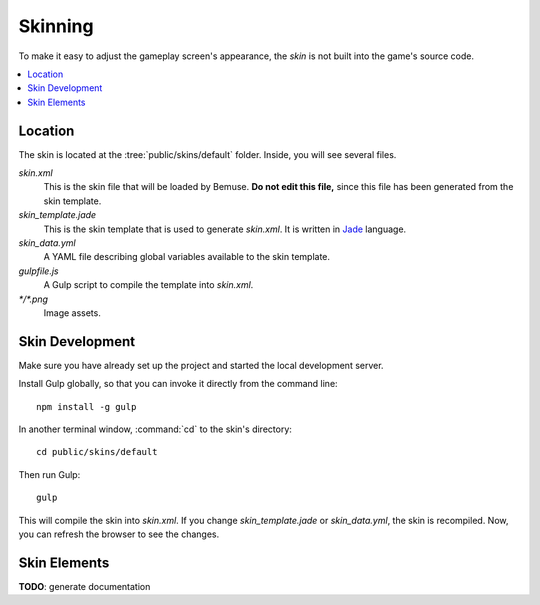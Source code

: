 
Skinning
========

To make it easy to adjust the gameplay screen's appearance,
the *skin* is not built into the game's source code.

.. contents::
   :local:


Location
--------

The skin is located at the :tree:`public/skins/default` folder.
Inside, you will see several files.

`skin.xml`
  This is the skin file that will be loaded by Bemuse.
  **Do not edit this file,**
  since this file has been generated from the skin template.

`skin_template.jade`
  This is the skin template that is used to generate `skin.xml`.
  It is written in Jade_ language.

`skin_data.yml`
  A YAML file describing global variables available to the skin template.

`gulpfile.js`
  A Gulp script to compile the template into `skin.xml`.

`*/*.png`
  Image assets.

.. _Jade: http://jade-lang.com/


Skin Development
----------------

Make sure you have already set up the project and started the local development server.

Install Gulp globally, so that you can invoke it directly from the command line::

  npm install -g gulp

In another terminal window, :command:`cd` to the skin's directory::

  cd public/skins/default

Then run Gulp::

  gulp

This will compile the skin into `skin.xml`.
If you change `skin_template.jade` or `skin_data.yml`, the skin is recompiled.
Now, you can refresh the browser to see the changes.


Skin Elements
-------------

**TODO**: generate documentation





